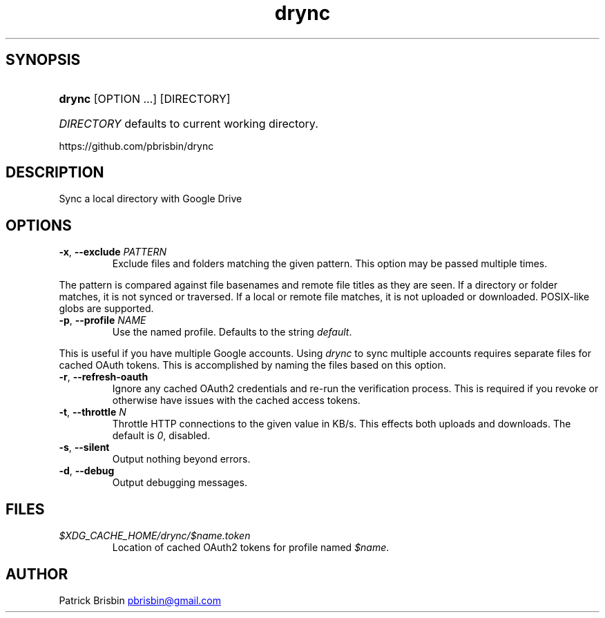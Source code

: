 .\" Generated by kramdown-man 0.1.5
.\" https://github.com/postmodern/kramdown-man#readme
.TH drync 1 "November 2014" drync "User Manuals"
.LP
.SH SYNOPSIS
.LP
.HP
\fBdrync\fR \[lB]OPTION ...\[rB] \[lB]DIRECTORY\[rB]
.LP
.HP
\fIDIRECTORY\fP defaults to current working directory\.
.LP
.PP
https:\[sl]\[sl]github\.com\[sl]pbrisbin\[sl]drync
.LP
.SH DESCRIPTION
.LP
.PP
Sync a local directory with Google Drive
.LP
.SH OPTIONS
.LP
.TP
\fB-x\fR, \fB--exclude\fR \fIPATTERN\fP
Exclude files and folders matching the given pattern\. This option may be
passed multiple times\.
.LP
.PP
The pattern is compared against file basenames and remote file titles as they
are seen\. If a directory or folder matches, it is not synced or traversed\. If
a local or remote file matches, it is not uploaded or downloaded\. POSIX\-like
globs are supported\.
.LP
.TP
\fB-p\fR, \fB--profile\fR \fINAME\fP
Use the named profile\. Defaults to the string \fIdefault\fP\.
.LP
.PP
This is useful if you have multiple Google accounts\. Using \fIdrync\fP to sync
multiple accounts requires separate files for cached OAuth tokens\. This is
accomplished by naming the files based on this option\.
.LP
.TP
\fB-r\fR, \fB--refresh-oauth\fR
Ignore any cached OAuth2 credentials and re\-run the verification process\. This
is required if you revoke or otherwise have issues with the cached access
tokens\.
.LP
.TP
\fB-t\fR, \fB--throttle\fR \fIN\fP
Throttle HTTP connections to the given value in KB\[sl]s\. This effects both
uploads and downloads\. The default is \fI0\fP, disabled\.
.LP
.TP
\fB-s\fR, \fB--silent\fR
Output nothing beyond errors\.
.LP
.TP
\fB-d\fR, \fB--debug\fR
Output debugging messages\.
.LP
.SH FILES
.LP
.TP
\fI\[Do]XDG\[ru]CACHE\[ru]HOME\[sl]drync\[sl]\[Do]name\.token\fP
Location of cached OAuth2 tokens for profile named \fI\[Do]name\fP\.
.LP
.SH AUTHOR
.LP
.PP
Patrick Brisbin 
.MT pbrisbin\[at]gmail\.com
.ME
